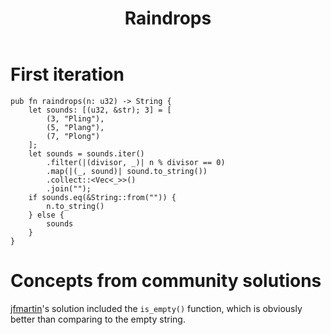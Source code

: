 #+title: Raindrops

* First iteration

#+begin_src rustic
  pub fn raindrops(n: u32) -> String {
      let sounds: [(u32, &str); 3] = [
          (3, "Pling"),
          (5, "Plang"),
          (7, "Plong")
      ];
      let sounds = sounds.iter()
          .filter(|(divisor, _)| n % divisor == 0)
          .map(|(_, sound)| sound.to_string())
          .collect::<Vec<_>>()
          .join("");
      if sounds.eq(&String::from("")) {
          n.to_string()
      } else {
          sounds
      }
  }
#+end_src

* Concepts from community solutions
[[https://exercism.org/tracks/rust/exercises/raindrops/solutions/jfmartin][jfmartin]]'s solution included the ~is_empty()~ function, which is obviously better
than comparing to the empty string.
